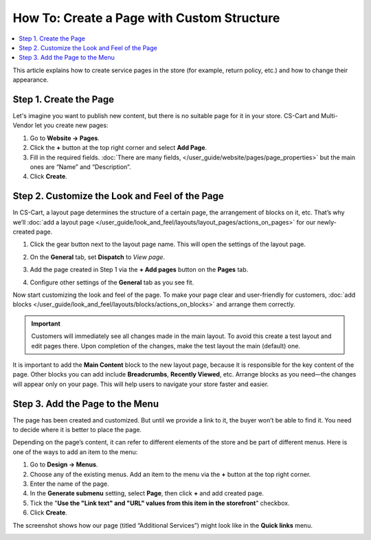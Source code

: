 *******************************************
How To: Create a Page with Custom Structure
*******************************************

.. contents::
   :backlinks: none
   :local:

This article explains how to create service pages in the store (for example, return policy, etc.) and how to change their appearance.

=======================
Step 1. Create the Page
=======================

Let's imagine you want to publish new content, but there is no suitable page for it in your store. CS-Cart and Multi-Vendor let you create new pages:

#. Go to **Website → Pages**.

#. Click the **+** button at the top right corner and select **Add Page**.

#. Fill in the required fields. :doc:`There are many fields, </user_guide/website/pages/page_properties>` but the main ones are “Name” and “Description”.

#. Click **Create**.

===============================================
Step 2. Сustomize the Look and Feel of the Page
===============================================

In CS-Cart, a layout page determines the structure of a certain page, the arrangement of blocks on it, etc. That’s why we’ll :doc:`add a layout page </user_guide/look_and_feel/layouts/layout_pages/actions_on_pages>` for our newly-created page.

#. Click the gear button next to the layout page name. This will open the settings of the layout page.

#. On the **General** tab, set **Dispatch** to *View page*.

   .. image:: img/new_layout_page.png
       :align: center
       :alt: Creating a layout page.

#. Add the page created in  Step 1 via the **+ Add pages** button on the **Pages** tab.

#. Configure other settings of the **General** tab as you see fit.

Now start customizing the look and feel of the page. To make your page clear and user-friendly for customers, :doc:`add blocks </user_guide/look_and_feel/layouts/blocks/actions_on_blocks>` and arrange them correctly.

.. important::

    Customers will immediately see all changes made in the main layout. To avoid this create a test layout and edit pages there. Upon completion of the changes, make the test layout the main (default) one. 

It is important to add the **Main Content** block to the new layout page, because it is responsible for the key content of the page. Other blocks you can add include **Breadcrumbs**, **Recently Viewed**, etc. Arrange blocks as you need—the changes will appear only on your page. This will help users to navigate your store faster and easier.

================================
Step 3. Add the Page to the Menu
================================

The page has been created and customized. But until we provide a link to it, the buyer won’t be able to find it. You need to decide where it is better to place the page.

Depending on the page’s content, it can refer to different elements of the store and be part of different menus. Here is one of the ways to add an item to the menu:

#. Go to **Design → Menus**.

#. Choose any of the existing menus. Add an item to the menu via the **+** button at the top right corner.

#. Enter the name of the page.

#. In the **Generate submenu** setting, select **Page**, then click **+** and add created page.

#. Tick the "**Use the "Link text" and "URL" values from this item in the storefront**" checkbox.

#. Click **Create**.

The screenshot shows how our page (titled “Additional Services”) might look like in the **Quick links** menu.

.. image:: img/example.png
       :align: center
       :alt: New page in the "Quick links" menu.